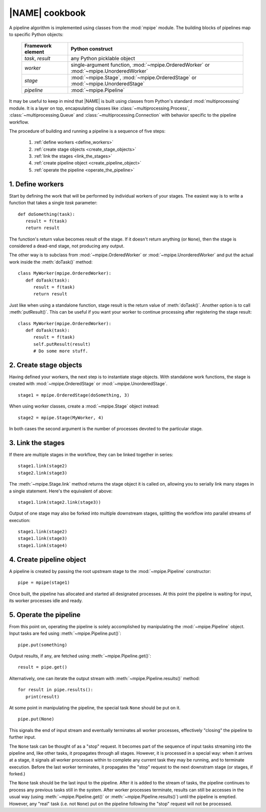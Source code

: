 .. _operation:

|NAME| cookbook
===============

A pipeline algorithm is implemented using classes from the :mod:`mpipe` module.
The building blocks of pipelines map to specific Python objects:

 +---------------------+-------------------------------------+
 |  Framework element  |  Python construct                   |
 +=====================+=====================================+
 |  *task*, *result*   |  any Python picklable object        |
 +---------------------+-------------------------------------+
 |  *worker*           |  single-argument function,          |
 |                     |  :mod:`~mpipe.OrderedWorker` or     |
 |                     |  :mod:`~mpipe.UnorderedWorker`      |
 +---------------------+-------------------------------------+
 |  *stage*            |  :mod:`~mpipe.Stage`,               |
 |                     |  :mod:`~mpipe.OrderedStage` or      |
 |                     |  :mod:`~mpipe.UnorderedStage`       |
 +---------------------+-------------------------------------+
 |  *pipeline*         |  :mod:`~mpipe.Pipeline`             |
 +---------------------+-------------------------------------+

It may be useful to keep in mind that |NAME| is built using classes from Python's standard :mod:`multiprocessing` module. It is a layer on top, encapsulating classes like :class:`~multiprocessing.Process`, :class:`~multiprocessing.Queue` and :class:`~multiprocessing.Connection` with behavior specific to the pipeline workflow.

The procedure of building and running a pipeline is a sequence of five steps:

  #. :ref:`define workers <define_workers>`
  #. :ref:`create stage objects <create_stage_objects>`
  #. :ref:`link the stages <link_the_stages>`
  #. :ref:`create pipeline object <create_pipeline_object>`
  #. :ref:`operate the pipeline <operate_the_pipeline>`

.. _define_workers:

1. Define workers
-----------------

Start by defining the work that will be performed by individual workers of your stages. The easiest way is to write a function that takes a single *task* parameter:
::

  def doSomething(task):
     result = f(task)
     return result

The function's return value becomes result of the stage. If it doesn't return anything (or ``None``), then the stage is considered a dead-end stage, not producing any output.

The other way is to subclass from :mod:`~mpipe.OrderedWorker` or :mod:`~mpipe.UnorderedWorker` and put the actual work inside the :meth:`doTask()` method:
::

  class MyWorker(mpipe.OrderedWorker):
     def doTask(task):
        result = f(task)
        return result

Just like when using a standalone function, stage result is the return value of :meth:`doTask()`. Another option is to call :meth:`putResult()`. This can be useful if you want your worker to continue processing after registering the stage result:
::

  class MyWorker(mpipe.OrderedWorker):
     def doTask(task):
        result = f(task)
        self.putResult(result)
        # Do some more stuff.

.. _create_stage_objects:

2. Create stage objects
-----------------------

Having defined your workers, the next step is to instantiate stage objects. With standalone work functions, the stage is created with :mod:`~mpipe.OrderedStage` or :mod:`~mpipe.UnorderedStage`.
::
  
  stage1 = mpipe.OrderedStage(doSomething, 3)

When using worker classes, create a :mod:`~mpipe.Stage` object instead:
::

  stage2 = mpipe.Stage(MyWorker, 4)

In both cases the second argument is the number of processes devoted to the particular stage. 

.. _link_the_stages:

3. Link the stages
------------------

If there are multiple stages in the workflow, they can be linked together in series:
::

  stage1.link(stage2)
  stage2.link(stage3)

The :meth:`~mpipe.Stage.link` method returns the stage object it is called on, allowing you to serially link many stages in a single statement. Here's the equivalent of above:
::

  stage1.link(stage2.link(stage3))

Output of one stage may also be forked into multiple downstream stages, splitting the workflow into parallel streams of execution:
::

  stage1.link(stage2)
  stage1.link(stage3)
  stage1.link(stage4)


.. _create_pipeline_object:

4. Create pipeline object
-------------------------

A pipeline is created by passing the root upstream stage to the :mod:`~mpipe.Pipeline` constructor:
::

  pipe = mpipe(stage1)

Once built, the pipeline has allocated and started all designated processes. At this point the pipeline is waiting for input, its worker processes idle and ready.

.. _operate_the_pipeline:

5. Operate the pipeline
-----------------------

From this point on, operating the pipeline is solely accomplished by manipulating the :mod:`~mpipe.Pipeline` object. Input tasks are fed using :meth:`~mpipe.Pipeline.put()`:
::

  pipe.put(something)

Output results, if any, are fetched using :meth:`~mpipe.Pipeline.get()`:
::

  result = pipe.get()

Alternatively, one can iterate the output stream with :meth:`~mpipe.Pipeline.results()` method:
::

  for result in pipe.results():
     print(result)

At some point in manipulating the pipeline, the special task ``None`` should be put on it.
::

  pipe.put(None)

This signals the end of input stream and eventually terminates all worker processes, effectively "closing" the pipeline to further input. 

The ``None`` task can be thought of as a "stop" request. It becomes part of the sequence of input tasks streaming into the pipeline and, like other tasks, it propagates through all stages. However, it is processed in a special way: when it arrives at a stage, it signals all worker processes within to complete any current task they may be running, and to terminate execution. Before the last worker terminates, it propagates the "stop" request to the next downstram stage (or stages, if forked.)

The ``None`` task should be the last input to the pipeline. After it is added to the stream of tasks, the pipeline continues to process any previous tasks still in the system. After worker processes terminate, results can still be accesses in the usual way (using :meth:`~mpipe.Pipeline.get()` or :meth:`~mpipe.Pipeline.results()`) until the pipeline is emptied. However, any "real" task (i.e. not ``None``) put on the pipeline following the "stop" request will not be processed.
